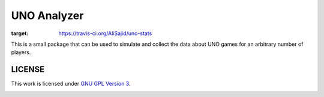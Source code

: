 UNO Analyzer
=============

.. image:: https://travis-ci.org/AliSajid/uno-stats.svg?branch=master
:target: https://travis-ci.org/AliSajid/uno-stats

This is a small package that can be used to simulate and collect the data about UNO games for an arbitrary number of
players.

LICENSE
-------
This work is licensed under `GNU GPL Version 3`_.

.. image:: https://www.gnu.org/graphics/gplv3-88x31.png

.. _GNU GPL Version 3: https://www.gnu.org/licenses/gpl-3.0.en.html